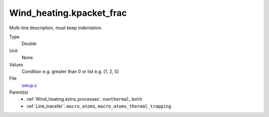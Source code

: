 Wind_heating.kpacket_frac
=========================
Multi-line description, must keep indentation.

Type
  Double

Unit
  None

Values
  Condition e.g. greater than 0 or list e.g. [1, 2, 5]

File
  `setup.c <https://github.com/agnwinds/python/blob/master/source/setup.c>`_


Parent(s)
  * :ref:`Wind_heating.extra_processes`: ``nonthermal``, ``both``

  * :ref:`Line_transfer`: ``macro_atoms``, ``macro_atoms_thermal_trapping``


